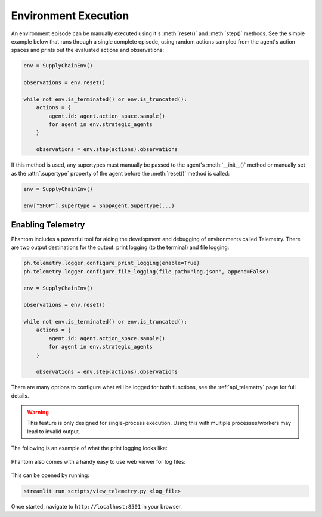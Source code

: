 .. _env_execution:

Environment Execution
=====================

An environment episode can be manually executed using it's :meth:`reset()` and
:meth:`step()` methods. See the simple example below that runs through a single complete
episode, using random actions sampled from the agent's action spaces and prints out the
evaluated actions and observations:

.. code-block:: python

    env = SupplyChainEnv()

    observations = env.reset()

    while not env.is_terminated() or env.is_truncated():
        actions = {
            agent.id: agent.action_space.sample()
            for agent in env.strategic_agents
        }

        observations = env.step(actions).observations

If this method is used, any supertypes must manually be passed to the agent's
:meth:`__init__()` method or manually set as the :attr:`.supertype` property of the
agent before the :meth:`reset()` method is called:

.. code-block:: python

    env = SupplyChainEnv()

    env["SHOP"].supertype = ShopAgent.Supertype(...)


Enabling Telemetry
------------------

Phantom includes a powerful tool for aiding the development and debugging of
environments called Telemetry. There are two output destinations for the output: print
logging (to the terminal) and file logging:

.. code-block:: python

    ph.telemetry.logger.configure_print_logging(enable=True)
    ph.telemetry.logger.configure_file_logging(file_path="log.json", append=False)

    env = SupplyChainEnv()

    observations = env.reset()

    while not env.is_terminated() or env.is_truncated():
        actions = {
            agent.id: agent.action_space.sample()
            for agent in env.strategic_agents
        }

        observations = env.step(actions).observations


There are many options to configure what will be logged for both functions, see the
:ref:`api_telemetry` page for full details.

.. warning::
    This feature is only designed for single-process execution. Using this with multiple
    processes/workers may lead to invalid output.

The following is an example of what the print logging looks like:

.. figure:: /img/telemetry_stdout.png
   :figclass: align-center
   :width: 80%

Phantom also comes with a handy easy to use web viewer for log files:

.. figure:: /img/telemetry_streamlit.png
   :figclass: align-center
   :width: 90%

This can be opened by running:

.. code-block:: bash

    streamlit run scripts/view_telemetry.py <log_file>

Once started, navigate to ``http://localhost:8501`` in your browser.
